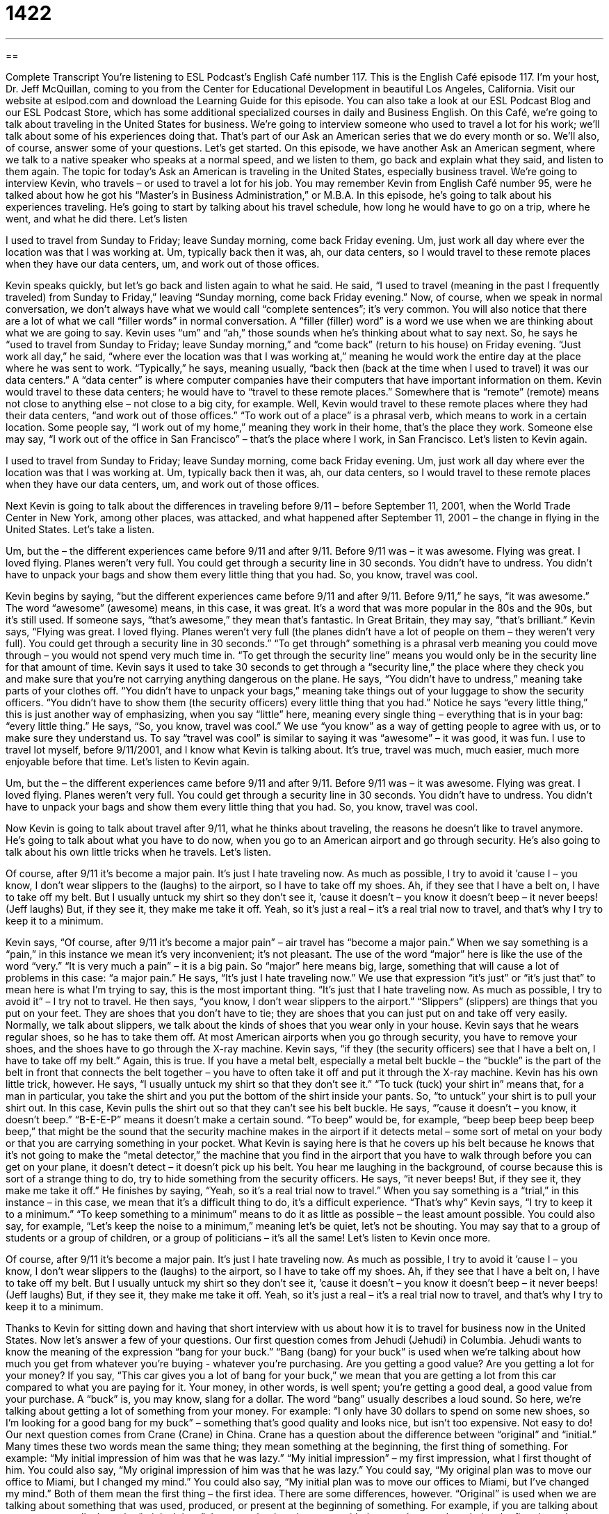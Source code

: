 = 1422
:toc: left
:toclevels: 3
:sectnums:
:stylesheet: ../../../myAdocCss.css

'''

== 

Complete Transcript
You’re listening to ESL Podcast’s English Café number 117.
This is the English Café episode 117. I’m your host, Dr. Jeff McQuillan, coming to you from the Center for Educational Development in beautiful Los Angeles, California.
Visit our website at eslpod.com and download the Learning Guide for this episode. You can also take a look at our ESL Podcast Blog and our ESL Podcast Store, which has some additional specialized courses in daily and Business English.
On this Café, we’re going to talk about traveling in the United States for business. We’re going to interview someone who used to travel a lot for his work; we’ll talk about some of his experiences doing that. That’s part of our Ask an American series that we do every month or so. We’ll also, of course, answer some of your questions. Let’s get started.
On this episode, we have another Ask an American segment, where we talk to a native speaker who speaks at a normal speed, and we listen to them, go back and explain what they said, and listen to them again. The topic for today’s Ask an American is traveling in the United States, especially business travel. We’re going to interview Kevin, who travels – or used to travel a lot for his job. You may remember Kevin from English Café number 95, were he talked about how he got his “Master’s in Business Administration,” or M.B.A.
In this episode, he’s going to talk about his experiences traveling. He’s going to start by talking about his travel schedule, how long he would have to go on a trip, where he went, and what he did there. Let’s listen
[recording]
I used to travel from Sunday to Friday; leave Sunday morning, come back Friday evening. Um, just work all day where ever the location was that I was working at. Um, typically back then it was, ah, our data centers, so I would travel to these remote places when they have our data centers, um, and work out of those offices.
[end of recording]
Kevin speaks quickly, but let’s go back and listen again to what he said. He said, “I used to travel (meaning in the past I frequently traveled) from Sunday to Friday,” leaving “Sunday morning, come back Friday evening.” Now, of course, when we speak in normal conversation, we don’t always have what we would call “complete sentences”; it’s very common. You will also notice that there are a lot of what we call “filler words” in normal conversation. A “filler (filler) word” is a word we use when we are thinking about what we are going to say. Kevin uses “um” and “ah,” those sounds when he’s thinking about what to say next.
So, he says he “used to travel from Sunday to Friday; leave Sunday morning,” and “come back” (return to his house) on Friday evening. “Just work all day,” he said, “where ever the location was that I was working at,” meaning he would work the entire day at the place where he was sent to work. “Typically,” he says, meaning usually, “back then (back at the time when I used to travel) it was our data centers.” A “data center” is where computer companies have their computers that have important information on them. Kevin would travel to these data centers; he would have to “travel to these remote places.” Somewhere that is “remote” (remote) means not close to anything else – not close to a big city, for example.
Well, Kevin would travel to these remote places where they had their data centers, “and work out of those offices.” “To work out of a place” is a phrasal verb, which means to work in a certain location. Some people say, “I work out of my home,” meaning they work in their home, that’s the place they work. Someone else may say, “I work out of the office in San Francisco” – that’s the place where I work, in San Francisco. Let’s listen to Kevin again.
[recording]
I used to travel from Sunday to Friday; leave Sunday morning, come back Friday evening. Um, just work all day where ever the location was that I was working at. Um, typically back then it was, ah, our data centers, so I would travel to these remote places when they have our data centers, um, and work out of those offices.
[end of recording]
Next Kevin is going to talk about the differences in traveling before 9/11 – before September 11, 2001, when the World Trade Center in New York, among other places, was attacked, and what happened after September 11, 2001 – the change in flying in the United States. Let’s take a listen.
[recording]
Um, but the – the different experiences came before 9/11 and after 9/11. Before 9/11 was – it was awesome. Flying was great. I loved flying. Planes weren’t very full. You could get through a security line in 30 seconds. You didn’t have to undress. You didn’t have to unpack your bags and show them every little thing that you had. So, you know, travel was cool.
[end of recording]
Kevin begins by saying, “but the different experiences came before 9/11 and after 9/11. Before 9/11,” he says, “it was awesome.” The word “awesome” (awesome) means, in this case, it was great. It’s a word that was more popular in the 80s and the 90s, but it’s still used. If someone says, “that’s awesome,” they mean that’s fantastic. In Great Britain, they may say, “that’s brilliant.”
Kevin says, “Flying was great. I loved flying. Planes weren’t very full (the planes didn’t have a lot of people on them – they weren’t very full). You could get through a security line in 30 seconds.” “To get through” something is a phrasal verb meaning you could move through – you would not spend very much time in. “To get through the security line” means you would only be in the security line for that amount of time. Kevin says it used to take 30 seconds to get through a “security line,” the place where they check you and make sure that you’re not carrying anything dangerous on the plane.
He says, “You didn’t have to undress,” meaning take parts of your clothes off. “You didn’t have to unpack your bags,” meaning take things out of your luggage to show the security officers. “You didn’t have to show them (the security officers) every little thing that you had.” Notice he says “every little thing,” this is just another way of emphasizing, when you say “little” here, meaning every single thing – everything that is in your bag: “every little thing.”
He says, “So, you know, travel was cool.” We use “you know” as a way of getting people to agree with us, or to make sure they understand us. To say “travel was cool” is similar to saying it was “awesome” – it was good, it was fun. I use to travel lot myself, before 9/11/2001, and I know what Kevin is talking about. It’s true, travel was much, much easier, much more enjoyable before that time. Let’s listen to Kevin again.
[recording]
Um, but the – the different experiences came before 9/11 and after 9/11. Before 9/11 was – it was awesome. Flying was great. I loved flying. Planes weren’t very full. You could get through a security line in 30 seconds. You didn’t have to undress. You didn’t have to unpack your bags and show them every little thing that you had. So, you know, travel was cool.
[end of recording]
Now Kevin is going to talk about travel after 9/11, what he thinks about traveling, the reasons he doesn’t like to travel anymore. He’s going to talk about what you have to do now, when you go to an American airport and go through security. He’s also going to talk about his own little tricks when he travels. Let’s listen.
[recording]
Of course, after 9/11 it’s become a major pain. It’s just I hate traveling now. As much as possible, I try to avoid it ’cause I – you know, I don’t wear slippers to the (laughs) to the airport, so I have to take off my shoes. Ah, if they see that I have a belt on, I have to take off my belt. But I usually untuck my shirt so they don’t see it, ’cause it doesn’t – you know it doesn’t beep – it never beeps! (Jeff laughs) But, if they see it, they make me take it off. Yeah, so it’s just a real – it’s a real trial now to travel, and that’s why I try to keep it to a minimum.
[end of recording]
Kevin says, “Of course, after 9/11 it’s become a major pain” – air travel has “become a major pain.” When we say something is a “pain,” in this instance we mean it’s very inconvenient; it’s not pleasant. The use of the word “major” here is like the use of the word “very.” “It is very much a pain” – it is a big pain. So “major” here means big, large, something that will cause a lot of problems in this case: “a major pain.”
He says, “It’s just I hate traveling now.” We use that expression “it’s just” or “it’s just that” to mean here is what I’m trying to say, this is the most important thing. “It’s just that I hate traveling now. As much as possible, I try to avoid it” – I try not to travel. He then says, “you know, I don’t wear slippers to the airport.” “Slippers” (slippers) are things that you put on your feet. They are shoes that you don’t have to tie; they are shoes that you can just put on and take off very easily. Normally, we talk about slippers, we talk about the kinds of shoes that you wear only in your house.
Kevin says that he wears regular shoes, so he has to take them off. At most American airports when you go through security, you have to remove your shoes, and the shoes have to go through the X-ray machine. Kevin says, “if they (the security officers) see that I have a belt on, I have to take off my belt.” Again, this is true. If you have a metal belt, especially a metal belt buckle – the “buckle” is the part of the belt in front that connects the belt together – you have to often take it off and put it through the X-ray machine.
Kevin has his own little trick, however. He says, “I usually untuck my shirt so that they don’t see it.” “To tuck (tuck) your shirt in” means that, for a man in particular, you take the shirt and you put the bottom of the shirt inside your pants. So, “to untuck” your shirt is to pull your shirt out. In this case, Kevin pulls the shirt out so that they can’t see his belt buckle. He says, “’cause it doesn’t – you know, it doesn’t beep.” “B-E-E-P” means it doesn’t make a certain sound. “To beep” would be, for example, “beep beep beep beep beep beep,” that might be the sound that the security machine makes in the airport if it detects metal – some sort of metal on your body or that you are carrying something in your pocket. What Kevin is saying here is that he covers up his belt because he knows that it’s not going to make the “metal detector,” the machine that you find in the airport that you have to walk through before you can get on your plane, it doesn’t detect – it doesn’t pick up his belt.
You hear me laughing in the background, of course because this is sort of a strange thing to do, try to hide something from the security officers. He says, “it never beeps! But, if they see it, they make me take it off.” He finishes by saying, “Yeah, so it’s a real trial now to travel.” When you say something is a “trial,” in this instance – in this case, we mean that it’s a difficult thing to do, it’s a difficult experience. “That’s why” Kevin says, “I try to keep it to a minimum.” “To keep something to a minimum” means to do it as little as possible – the least amount possible. You could also say, for example, “Let’s keep the noise to a minimum,” meaning let’s be quiet, let’s not be shouting. You may say that to a group of students or a group of children, or a group of politicians – it’s all the same! Let’s listen to Kevin once more.
[recording]
Of course, after 9/11 it’s become a major pain. It’s just I hate traveling now. As much as possible, I try to avoid it ’cause I – you know, I don’t wear slippers to the (laughs) to the airport, so I have to take off my shoes. Ah, if they see that I have a belt on, I have to take off my belt. But I usually untuck my shirt so they don’t see it, ’cause it doesn’t – you know it doesn’t beep – it never beeps! (Jeff laughs) But, if they see it, they make me take it off. Yeah, so it’s just a real – it’s a real trial now to travel, and that’s why I try to keep it to a minimum.
[end of recording]
Thanks to Kevin for sitting down and having that short interview with us about how it is to travel for business now in the United States.
Now let’s answer a few of your questions.
Our first question comes from Jehudi (Jehudi) in Columbia. Jehudi wants to know the meaning of the expression “bang for your buck.”
“Bang (bang) for your buck” is used when we’re talking about how much you get from whatever you’re buying - whatever you’re purchasing. Are you getting a good value? Are you getting a lot for your money? If you say, “This car gives you a lot of bang for your buck,” we mean that you are getting a lot from this car compared to what you are paying for it. Your money, in other words, is well spent; you’re getting a good deal, a good value from your purchase. A “buck” is, you may know, slang for a dollar. The word “bang” usually describes a loud sound. So here, we’re talking about getting a lot of something from your money. For example: “I only have 30 dollars to spend on some new shoes, so I’m looking for a good bang for my buck” – something that’s good quality and looks nice, but isn’t too expensive. Not easy to do!
Our next question comes from Crane (Crane) in China. Crane has a question about the difference between “original” and “initial.”
Many times these two words mean the same thing; they mean something at the beginning, the first thing of something. For example: “My initial impression of him was that he was lazy.” “My initial impression” – my first impression, what I first thought of him. You could also say, “My original impression of him was that he was lazy.” You could say, “My original plan was to move our office to Miami, but I changed my mind.” You could also say, “My initial plan was to move our offices to Miami, but I’ve changed my mind.” Both of them mean the first thing – the first idea.
There are some differences, however. “Original” is used when we are talking about something that was used, produced, or present at the beginning of something. For example, if you are talking about a car, you can talk about the “original tires,” those are the tires that came with the car when you bought it – the first tires – but we wouldn’t say the “initial tires.” “Initial” is used more to talk about something that existed or occurred at the beginning of something. For example, my initial idea was to record today’s podcast while sitting in a café, but then I changed my mind and I had another idea – a better idea.
We also use the word “original” to meet authentic or real. For example: “Do you think this painting is an original Picasso?” – is it a real Picasso painting? “Original” is also used to describe ideas that are not like anyone else’s, that are not dependent on other people’s ideas, that are unique. “Her ideas are the most original I’ve ever seen” – she’s the most unique, it’s not like anyone else. You can’t use “initial” for either of those meanings.
“Initial” also has an additional meaning, which is the first letter of your first and last name. For example, my initials are J. M. – Jeff McQuillan. You can also use “initial” as a verb. When you sign a contract – an agreement – for a rental car, they will ask you to initial the contract in several places. That means you will write your initials – the first letter of your first name and the first letter of your last name – instead of your entire signature. If they want your full name, they’ll say “sign this,” but if they say “initial this,” they just want the first letters of your first and last name.
Finally, Jason (Jason) from China wants to know what the longest English word is, how to pronounce it, and how to spell it. Well, that’s an interesting question. Most native speakers are taught in school – at least I was – that the longest word in English is “antidisestablishmentarianism.”
“Antidisestablishmentarianism” was a movement – a political movement in the 19th century that “opposed,” or was against separating the church from the government, especially in the case of Ireland, which was, in the 19th century, part of Great Britain. There was a movement to disestablish the Church of Ireland, the official Anglican Church in Ireland. “To disestablish” would mean to say it’s no longer the official church. In many European countries especially, there is, or use to be an official church that the government would support.
So, in Ireland, because it was a largely Catholic country, there was a movement to get rid of the official “sanction,” the official support of the Anglican Church, where antidisestablishmentarians and their belief was called “antidisestablishmentarianism.” Putting the letters “ism” at the end of a word usually means it has to do with your system of beliefs about something.
Well, antidisestablishmentarianism is 28 letters long; you can look at the website or our Learning Guide to see it written. You could, of course, even make this word longer by adding “suffixes,” things at the end. For example, “antidisestablishmentarianistically” would be the adverb that you could form. English, like many languages, is one where you can add things before the word and after the word – prefixes before, suffixes after – to change the meaning of the word and, of course, to make it longer, if that is what you desire.
There are actually longer words in most major English dictionaries, however. The Oxford English Dictionary has a word that is thirty letters long; it is “pseudopseudohypoparathyroidism.” This is a medical term; I have no idea what it means! There’s an even longer word, a 45 letter word that refers a lung disease that you get by “inhaling,” or breathing in a certain substance – a certain particle near a volcano. The particle, the little thing that you’re breathing into your lungs is called “silica.” But the entire word is almost unpronounceable, at least by me; I will try. The word actually consists of a number of other words put together. The words inside of this word are “pneumono,” which has to do with your lung; “ultra,” which means very – “ultramicroscopic” means very small, something you could only see with a microscope. It also contains the word “silica,” meaning the silica particle; it contains part of the word “volcano” as well. So, here is how it is – I think – pronounced: “pneumonoultramicroscopicsilicovolcanokoniosis.” Easy, right?
If you have a question for the English Café, something a little easier, you can email us. Our email address is eslpod@eslpod.com.
From Los Angeles, California, I’m Jeff McQuillan. Thanks for listening. We’ll see you next time on the English Café.
ESL Podcast’s English Café is written and produced by Dr. Jeff McQuillan and Dr. Lucy Tse. This podcast is copyright 2007, by the Center for Educational Development.
Glossary
remote – distant; far away; not near; not close
* He works in a remote part of the state that is an eight-hour drive from the nearest city.
awesome – great; wonderful; cool; impressive
* You can enjoy an awesome view of Mt. Jefferson from Jeff Park.
to work out of (somewhere) – to work from a particular location; to be based in a certain city or place
* Peter works out of Minneapolis, but he often travels to Houston for business meetings.
cool – awesome; great; wonderful; impressive
* Wouldn’t it be cool to be able to travel to Mars?
a major pain – something that is very unpleasant and/or difficult to do
* Paying taxes is a major pain, but we all have to do it.
slippers – soft, big, warm, comfortable shoes that are worn inside the house
* As soon as she comes home from work, she takes off her high-heeled shoes and puts on her comfortable pink slippers.
to tuck/untuck – to put the edges of a piece of fabric or paper inside/outside something else so that they look ordered/disordered
* Your shirt is untucked in the back. Please tuck it into your pants.
to beep – to make an electronic, high-pitched sound for a short period of time
* Do you set your alarm clock to beep in the morning, or to play the radio?
trial – a difficult experience; a difficult situation that tests one’s patience and abilities
* Their first year of marriage was a trial and they fought all the time, but they have worked out their differences and now they have been married for almost 15 years.
to keep (something) to a minimum – to maintain something at a low level; to not let something grow and become bigger
* Could you please keep the noise to a minimum? I’m trying to sleep.
bang for (one’s) buck – the value that one receives for the money, time, or effort that one has spent on something; the results after one has spent money, time, or effort on something
* You’ll get more bang for your buck if you buy a new computer when the store is having a good sale.
original – existing at the beginning of a process or time period
* This is the original wallpaper that was put on the walls when the house was built in 1847.
initial – first; at the beginning
* Our initial cost estimate for fixing the car was $2,000, but now we know that it’s going to be even more expensive.
antidisestablishmentarianism – a political position where one doesn’t want the government to stop recognizing a church
* People who believed in antidisestablishmentarianism wanted the Church of England to continue to be England’s official state church.
pneumonoultramicroscopicsilicovolcanokoniosis – the longest word in English, meaning a lung disease that people get when they breathe a certain type of dust from volcanoes
* The volcano explorer got pneumonoultramicroscopicsilicovolcanokoniosis and almost died.
What Insiders Know
Airport Codes
A “code” is a system of words, letters, numbers, and symbols that are used to represent other words and ideas, often to send secret messages. An “airport code” is a short code that is used to identify airports.
There are two international systems of airport codes. One system is “known as” (called) the “IATA airport code,” where “IATA” is an “acronym” (a word where each letter is the first letter of another word) for the International Air Transport Association. Each IATA airport code has three letters and these codes are “familiar” (recognizable and understandable) to “the public” (normal people who aren’t part of a specific industry or organization). The other system is known as the “ICAO airport code,” where ICAO is an acronym for the International Civil Aviation Organization. Each ICAO code has four letters, and although these codes aren’t very familiar to the public, they are used more commonly internationally.
People need to enter IATA codes when they make “reservations” (arrangements to use a service at a specific time in the future) or buy airline tickets online. They have to enter the three-“digit” (number or letter) codes for the airports that they wish to fly from and to. IATA airport codes are also printed on “baggage tags” (the stickers that are placed on airline passengers’ luggage so that workers know which plane the suitcases need to be put on, and when).
The ICAO codes, which are less familiar to the public, are used for more technical purposes. For example, “air traffic controllers” (people who give instructions about how and where planes should move in the sky) and airline “flight planners” (people who decide when and how often planes should fly on certain routes) use the four-digit ICAO airport codes.
Here are a few IATA airport codes for popular U.S. airports. Some major cities have more than one airport, but we’ve just included one as an example:
CityAirport Code
Los Angeles LAX (Los Angeles International Airport
New York JFK (John F. Kennedy Airport)
Chicago ORD (O’Hare Airport)
Philadelphia PHL
Atlanta ATL